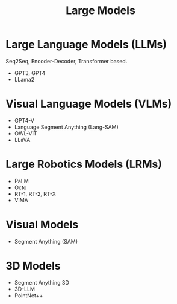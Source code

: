 :PROPERTIES:
:ID:       3aa484a4-844f-4a72-95c9-464a69dfa5be
:END:
#+title: Large Models

* Large Language Models (LLMs)

Seq2Seq, Encoder-Decoder, Transformer based.

- GPT3, GPT4
- LLama2

* Visual Language Models (VLMs)

- GPT4-V
- Language Segment Anything (Lang-SAM)
- OWL-ViT
- LLaVA

* Large Robotics Models (LRMs)

- PaLM
- Octo
- RT-1, RT-2, RT-X
- VIMA

* Visual Models

- Segment Anything (SAM)

* 3D Models

- Segment Anything 3D
- 3D-LLM
- PointNet++
